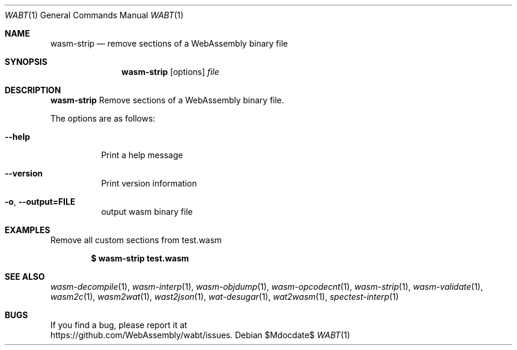 .Dd $Mdocdate$
.Dt WABT 1
.Os
.Sh NAME
.Nm wasm-strip
.Nd remove sections of a WebAssembly binary file
.Sh SYNOPSIS
.Nm wasm-strip
.Op options
.Ar file
.Sh DESCRIPTION
.Nm
Remove sections of a WebAssembly binary file.
.Pp
The options are as follows:
.Bl -tag -width Ds
.It Fl Fl help
Print a help message
.It Fl Fl version
Print version information
.It Fl o , Fl Fl output=FILE
output wasm binary file
.El
.Sh EXAMPLES
Remove all custom sections from test.wasm
.Pp
.Dl $ wasm-strip test.wasm
.Sh SEE ALSO
.Xr wasm-decompile 1 ,
.Xr wasm-interp 1 ,
.Xr wasm-objdump 1 ,
.Xr wasm-opcodecnt 1 ,
.Xr wasm-strip 1 ,
.Xr wasm-validate 1 ,
.Xr wasm2c 1 ,
.Xr wasm2wat 1 ,
.Xr wast2json 1 ,
.Xr wat-desugar 1 ,
.Xr wat2wasm 1 ,
.Xr spectest-interp 1
.Sh BUGS
If you find a bug, please report it at
.br
.Lk https://github.com/WebAssembly/wabt/issues .
